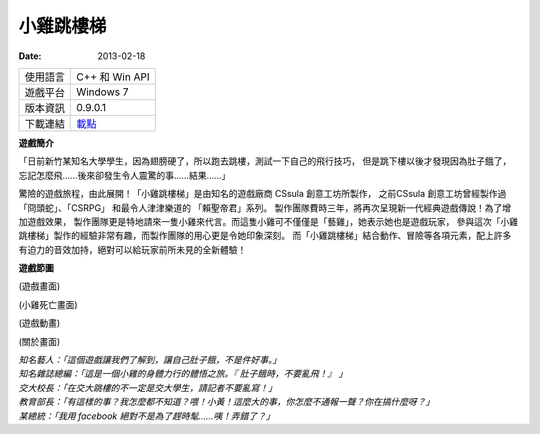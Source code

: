 小雞跳樓梯
###########################

:date: 2013-02-18

.. site-image:: 1.png
    :source: 小雞跳樓梯
    :alt: chicken-mainoption.png
 
========== ===============================================
 使用語言   C++ 和 Win API
 遊戲平台   Windows 7
 版本資訊   0.9.0.1
 下載連結   `載點 </appfiles/chickenexe/>`_
========== ===============================================
 
**遊戲簡介**
 
「日前新竹某知名大學學生，因為翅膀硬了，所以跑去跳樓，測試一下自己的飛行技巧，
但是跳下樓以後才發現因為肚子餓了，忘記怎麼飛......後來卻發生令人震驚的事......結果......」
 
驚險的遊戲旅程，由此展開！「小雞跳樓梯」是由知名的遊戲廠商 CSsula 創意工坊所製作，
之前CSsula 創意工坊曾經製作過 「冏頭蛇」、「CSRPG」 和最令人津津樂道的 「賴聖帝君」系列。
製作團隊費時三年，將再次呈現新一代經典遊戲傳說！為了增加遊戲效果，
製作團隊更是特地請來一隻小雞來代言。而這隻小雞可不僅僅是「藝雞」，她表示她也是遊戲玩家，
參與這次「小雞跳樓梯」製作的經驗非常有趣，而製作團隊的用心更是令她印象深刻。
而「小雞跳樓梯」結合動作、冒險等各項元素，配上許多有迫力的音效加持，絕對可以給玩家前所未見的全新體驗！
 
**遊戲節圖**

.. site-image:: 2.png
    :source: 小雞跳樓梯
    :alt: chicken-game.png

(遊戲畫面)

.. site-image:: 3.png
    :source: 小雞跳樓梯
    :alt: chicken-dead.png

(小雞死亡畫面)
 
.. site-image:: 4.png
    :source: 小雞跳樓梯
    :alt: chicken-profile.png

(遊戲動畫)

.. site-image:: 5.png
    :source: 小雞跳樓梯
    :alt: chicken-nba.png
 
(關於畫面)

 
| *知名藝人：「這個遊戲讓我們了解到，讓自己肚子餓，不是件好事。」*
| *知名雜誌總編：「這是一個小雞的身體力行的體悟之旅。『 肚子餓時，不要亂飛！』 」*
| *交大校長：「在交大跳樓的不一定是交大學生，請記者不要亂寫！」*
| *教育部長：「有這樣的事？我怎麼都不知道？喂！小黃！這麼大的事，你怎麼不通報一聲？你在搞什麼呀？」*
| *某總統：「我用 facebook 絕對不是為了趕時髦......咦！弄錯了？」*
 